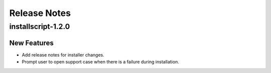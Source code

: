 =============
Release Notes
=============

.. _Release Notes_installscript-1.2.0:

installscript-1.2.0
===================

.. _Release Notes_installscript-1.2.0_New Features:

New Features
------------

- Add release notes for installer changes.

- Prompt user to open support case when there is a failure during installation.



